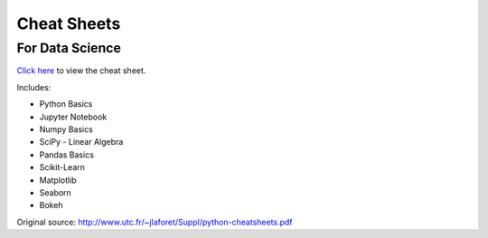 Cheat Sheets
============
For Data Science
----------------
`Click here <../../_static/python-data_science-cheatsheets.pdf>`_ to view the cheat sheet.

Includes:

* Python Basics
* Jupyter Notebook
* Numpy Basics
* SciPy - Linear Algebra
* Pandas Basics
* Scikit-Learn
* Matplotlib
* Seaborn
* Bokeh

Original source: http://www.utc.fr/~jlaforet/Suppl/python-cheatsheets.pdf